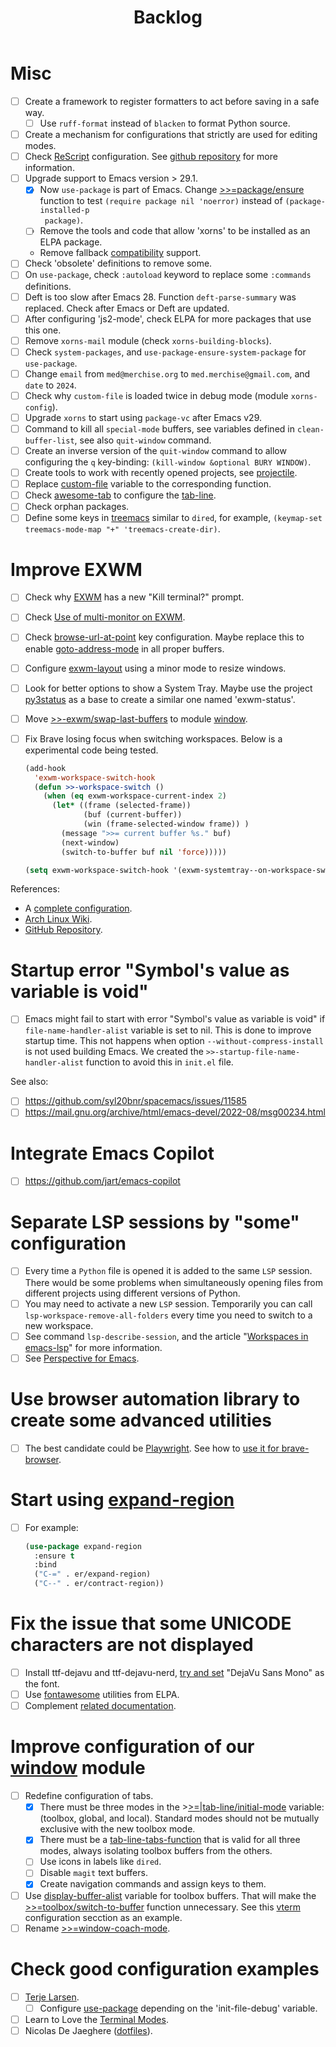 #+TITLE: Backlog

* Misc

- [ ] Create a framework to register formatters to act before saving in a safe
  way.
  - [ ] Use =ruff-format= instead of =blacken= to format Python source.
- [ ] Create a mechanism for configurations that strictly are used for editing
  modes.
- [ ] Check [[file:~/work/emacs/xorns/horns/xorns-prog-extra.el::(use-package rescript-mode][ReScript]] configuration.  See [[https://github.com/jjlee/rescript-mode][github repository]] for more
  information.
- [ ] Upgrade support to Emacs version > 29.1.
  - [X] Now =use-package= is part of Emacs.  Change [[file:~/work/emacs/xorns/horns/xorns-packages.el::defun >>=package/ensure (package][>>=package/ensure]] function
    to test =(require package nil 'noerror)= instead of =(package-installed-p
    package)=.
  - [ ] Remove the tools and code that allow 'xorns' to be installed as an
    ELPA package.
  - Remove fallback [[file:~/work/emacs/xorns/horns/compat][compatibility]] support.
- [ ] Check 'obsolete' definitions to remove some.
- [ ] On =use-package=, check =:autoload= keyword to replace some =:commands=
  definitions.
- [ ] Deft is too slow after Emacs 28.  Function =deft-parse-summary= was
  replaced.  Check after Emacs or Deft are updated.
- [ ] After configuring 'js2-mode', check ELPA for more packages that use this
  one.
- [ ] Remove =xorns-mail= module (check =xorns-building-blocks=).
- [ ] Check =system-packages=, and =use-package-ensure-system-package= for
  =use-package=.
- [ ] Change =email= from =med@merchise.org= to =med.merchise@gmail.com=, and
  =date= to =2024=.
- [ ] Check why =custom-file= is loaded twice in debug mode (module
  =xorns-config=).
- [ ] Upgrade =xorns= to start using =package-vc= after Emacs v29.
- [ ] Command to kill all =special-mode= buffers, see variables defined in
  =clean-buffer-list=, see also =quit-window= command.
- [ ] Create an inverse version of the =quit-window= command to allow
  configuring the =q= key-binding: =(kill-window &optional BURY WINDOW)=.
- [ ] Create tools to work with recently opened projects, see [[file:~/.emacs.d/elpa/projectile-20231130.1934/projectile.el::defun projectile-recentf (][projectile]].
- [ ] Replace [[help:custom-file][custom-file]] variable to the corresponding function.
- [ ] Check [[https://www.emacswiki.org/emacs/awesome-tab.el][awesome-tab]] to configure the [[file:/usr/share/emacs/29.1/lisp/tab-line.el.gz][tab-line]].
- [ ] Check orphan packages.
- [ ] Define some keys in [[file:~/work/emacs/xorns/horns/xorns-system.el::(use-package treemacs][treemacs]] similar to ~dired~, for example,
  =(keymap-set treemacs-mode-map "+" 'treemacs-create-dir)=.

* Improve EXWM

- [ ] Check why [[file:~/.emacs.d/elpa/exwm-0.28/exwm.el][EXWM]] has a new "Kill terminal?" prompt.
- [ ] Check [[https://wiki.archlinux.org/title/EXWM][Use of multi-monitor on EXWM]].
- [ ] Check [[help:browse-url-at-point][browse-url-at-point]] key configuration.  Maybe replace this to
  enable [[help:goto-address-mode][goto-address-mode]] in all proper buffers.
- [ ] Configure [[file:~/work/emacs/xorns/horns/xorns-exwm.el::defun >>=exwm/enlarge-window-horizontally (&optional delta][exwm-layout]] using a minor mode to resize windows.
- [ ] Look for better options to show a System Tray.  Maybe use the project
  [[https://github.com/ultrabug/py3status][py3status]] as a base to create a similar one named 'exwm-status'.
- [ ] Move [[file:~/work/emacs/xorns/horns/xorns-exwm.el::defun >>-exwm/swap-last-buffers (][>>-exwm/swap-last-buffers]] to module [[file:~/work/emacs/xorns/horns/xorns-window.el][window]].
- [ ] Fix Brave losing focus when switching workspaces. Below is a
  experimental code being tested.

  #+BEGIN_SRC emacs-lisp
    (add-hook
      'exwm-workspace-switch-hook
      (defun >>-workspace-switch ()
        (when (eq exwm-workspace-current-index 2)
          (let* ((frame (selected-frame))
                 (buf (current-buffer))
                 (win (frame-selected-window frame)) )
            (message ">>= current buffer %s." buf)
            (next-window)
            (switch-to-buffer buf nil 'force)))))

    (setq exwm-workspace-switch-hook '(exwm-systemtray--on-workspace-switch))
  #+END_SRC


References:
- A [[https://github.com/johanwiden/exwm-setup][complete configuration]].
- [[https://wiki.archlinux.org/title/EXWM][Arch Linux Wiki]].
- [[https://github.com/emacs-exwm/exwm][GitHub Repository]].

* Startup error "Symbol's value as variable is void"

- [ ] Emacs might fail to start with error "Symbol's value as variable is
  void" if =file-name-handler-alist= variable is set to nil.  This is done to
  improve startup time.  This not happens when option
  =--without-compress-install= is not used building Emacs.  We created the
  =>>-startup-file-name-handler-alist= function to avoid this in =init.el=
  file.

See also:
- [ ] https://github.com/syl20bnr/spacemacs/issues/11585
- [ ] https://mail.gnu.org/archive/html/emacs-devel/2022-08/msg00234.html

* Integrate Emacs Copilot

- [ ] https://github.com/jart/emacs-copilot

* Separate LSP sessions by "some" configuration

- [ ] Every time a =Python= file is opened it is added to the same =LSP=
  session.  There would be some problems when simultaneously opening files
  from different projects using different versions of Python.
- [ ] You may need to activate a new =LSP= session.  Temporarily you can call
  =lsp-workspace-remove-all-folders= every time you need to switch to a new
  workspace.
- [ ] See command =lsp-describe-session=, and the article "[[https://github.com/emacs-lsp/lsp-mode/discussions/3095][Workspaces in
  emacs-lsp]]" for more information.
- [ ] See [[https://github.com/nex3/perspective-el][Perspective for Emacs]].

* Use browser automation library to create some advanced utilities

- [ ] The best candidate could be [[https://github.com/microsoft/playwright-python][Playwright]].  See how to [[https://blog.apify.com/unlocking-the-potential-of-brave-and-playwright-for-browser-automation/][use it for
  brave-browser]].

* Start using [[https://github.com/magnars/expand-region.el][expand-region]]

- [ ] For example:

  #+BEGIN_SRC emacs-lisp
    (use-package expand-region
      :ensure t
      :bind
      ("C-=" . er/expand-region)
      ("C--" . er/contract-region))
  #+END_SRC

* Fix the issue that some UNICODE characters are not displayed

- [ ] Install ttf-dejavu and ttf-dejavu-nerd, [[https://superuser.com/questions/13562/how-to-make-unicode-characters-visible-in-emacs][try and set]] "DejaVu Sans Mono"
  as the font.
- [ ] Use [[https://github.com/syohex/emacs-fontawesome][fontawesome]] utilities from ELPA.
- [ ] Complement [[file:xorns.org::*Prerequisites][related documentation]].

* Improve configuration of our [[file:~/work/emacs/xorns/horns/xorns-window.el][window]] module

- [-] Redefine configuration of tabs.
  - [X] There must be three modes in the >[[file:~/work/emacs/xorns/horns/xorns-window.el::(defvar >>=|tab-line/initial-mode 'toolbox][>=|tab-line/initial-mode]] variable:
    (toolbox, global, and local).  Standard modes should not be mutually
    exclusive with the new toolbox mode.
  - [X] There must be a [[help:tab-line-tabs-function][tab-line-tabs-function]] that is valid for all three
    modes, always isolating toolbox buffers from the others.
  - [ ] Use icons in labels like =dired=.
  - [ ] Disable =magit= text buffers.
  - [X] Create navigation commands and assign keys to them.
- [ ] Use [[help:display-buffer-alist][display-buffer-alist]] variable for toolbox buffers.  That will make
  the [[file:~/work/emacs/xorns/horns/xorns-window.el::defun >>=toolbox/switch-to-buffer (buffer-or-name][>>=toolbox/switch-to-buffer]] function unnecessary.  See this [[https://whhone.com/emacs-config/#terminal-with-vterm][vterm]]
  configuration secction as an example.
- [ ] Rename [[file:~/work/emacs/xorns/horns/xorns-window.el::(define-minor-mode >>=window-coach-mode][>>=window-coach-mode]].

* Check good configuration examples

- [ ] [[https://github.com/terlar][Terje Larsen]].
  - [ ] Configure [[https://github.com/terlar/emacs-config][use-package]] depending on the 'init-file-debug' variable.
- [ ] Learn to Love the [[https://systemcrafters.net/emacs-from-scratch/learn-to-love-the-terminal-modes/][Terminal Modes]].
- [ ] Nicolas De Jaeghere ([[https://github.com/Koekelas/dotfiles][dotfiles]]).
